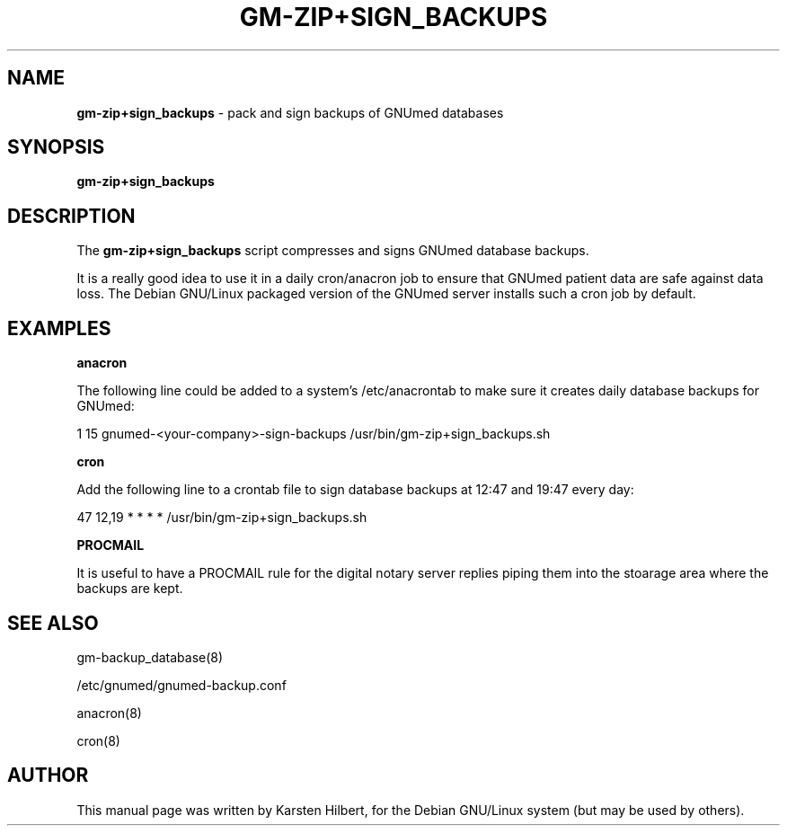 .TH GM-ZIP+SIGN_BACKUPS 8 "2011 May 10th" "GNUmed database backup zip+sign"

.SH NAME
.B gm-zip+sign_backups
- pack and sign backups of GNUmed databases

.SH SYNOPSIS
.B gm-zip+sign_backups

.SH DESCRIPTION
The
.B gm-zip+sign_backups
script compresses and signs GNUmed database backups.

It is a really good idea to use it in a daily cron/anacron
job to ensure that GNUmed patient data are safe against data
loss.  The Debian GNU/Linux packaged version of the GNUmed
server installs such a cron job by default.

.SH EXAMPLES

.B anacron

The following line could be added to a system's
/etc/anacrontab to make sure it creates daily
database backups for GNUmed:

1 15 gnumed-<your-company>-sign-backups /usr/bin/gm-zip+sign_backups.sh

.B cron

Add the following line to a crontab file to sign
database backups at 12:47 and 19:47 every day:

47 12,19 * * * * /usr/bin/gm-zip+sign_backups.sh

.B PROCMAIL

It is useful to have a PROCMAIL rule for the digital notary
server replies piping them into the stoarage area where the
backups are kept.


.SH SEE ALSO
gm-backup_database(8)

/etc/gnumed/gnumed-backup.conf

anacron(8)

cron(8)

.SH AUTHOR
This manual page was written by Karsten Hilbert, for the
Debian GNU/Linux system (but may be used by others).

